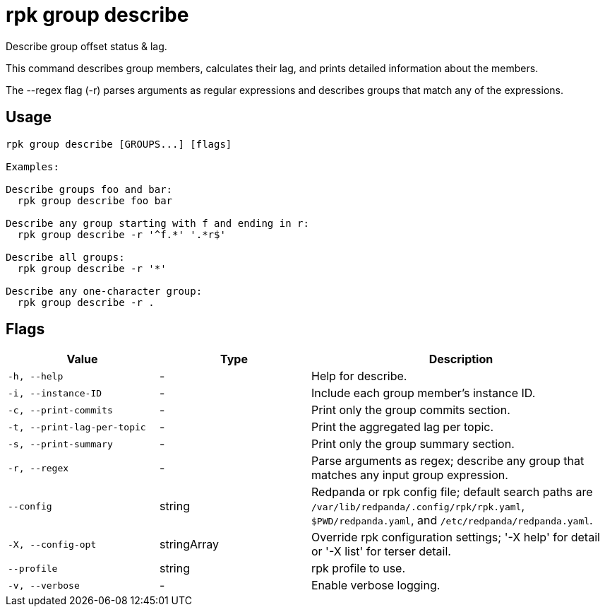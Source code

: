 = rpk group describe
:description: rpk group describe

Describe group offset status & lag.

This command describes group members, calculates their lag, and prints detailed
information about the members.

The --regex flag (-r) parses arguments as regular expressions
and describes groups that match any of the expressions.

== Usage

[,bash]
----
rpk group describe [GROUPS...] [flags]

Examples:

Describe groups foo and bar:
  rpk group describe foo bar

Describe any group starting with f and ending in r:
  rpk group describe -r '^f.*' '.*r$'

Describe all groups:
  rpk group describe -r '*'

Describe any one-character group:
  rpk group describe -r .
----

== Flags

[cols="1m,1a,2a"]
|===
|*Value* |*Type* |*Description*

|-h, --help |- |Help for describe.

|-i, --instance-ID |- |Include each group member's instance ID.

|-c, --print-commits |- |Print only the group commits section.

|-t, --print-lag-per-topic |- |Print the aggregated lag per topic.

|-s, --print-summary |- |Print only the group summary section.

|-r, --regex |- |Parse arguments as regex; describe any group that matches any input group expression.

|--config |string |Redpanda or rpk config file; default search paths are `/var/lib/redpanda/.config/rpk/rpk.yaml`, `$PWD/redpanda.yaml`, and `/etc/redpanda/redpanda.yaml`.

|-X, --config-opt |stringArray |Override rpk configuration settings; '-X help' for detail or '-X list' for terser detail.

|--profile |string |rpk profile to use.

|-v, --verbose |- |Enable verbose logging.
|===